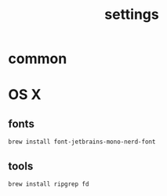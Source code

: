 :PROPERTIES:
:ID:       6477D0E3-056F-41F0-95AD-412A5D4D6966
:END:
#+title: settings

* common

* OS X

** fonts

#+begin_src shell
  brew install font-jetbrains-mono-nerd-font
#+end_src

** tools

#+begin_src shell
  brew install ripgrep fd
#+end_src

